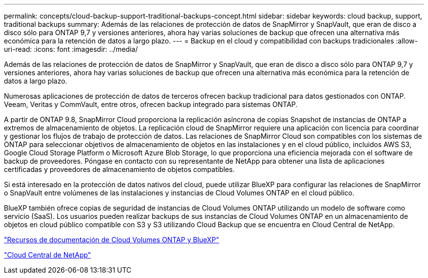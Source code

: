 ---
permalink: concepts/cloud-backup-support-traditional-backups-concept.html 
sidebar: sidebar 
keywords: cloud backup, support, traditional backups 
summary: Además de las relaciones de protección de datos de SnapMirror y SnapVault, que eran de disco a disco sólo para ONTAP 9,7 y versiones anteriores, ahora hay varias soluciones de backup que ofrecen una alternativa más económica para la retención de datos a largo plazo. 
---
= Backup en el cloud y compatibilidad con backups tradicionales
:allow-uri-read: 
:icons: font
:imagesdir: ../media/


[role="lead"]
Además de las relaciones de protección de datos de SnapMirror y SnapVault, que eran de disco a disco sólo para ONTAP 9,7 y versiones anteriores, ahora hay varias soluciones de backup que ofrecen una alternativa más económica para la retención de datos a largo plazo.

Numerosas aplicaciones de protección de datos de terceros ofrecen backup tradicional para datos gestionados con ONTAP. Veeam, Veritas y CommVault, entre otros, ofrecen backup integrado para sistemas ONTAP.

A partir de ONTAP 9.8, SnapMirror Cloud proporciona la replicación asíncrona de copias Snapshot de instancias de ONTAP a extremos de almacenamiento de objetos. La replicación cloud de SnapMirror requiere una aplicación con licencia para coordinar y gestionar los flujos de trabajo de protección de datos. Las relaciones de SnapMirror Cloud son compatibles con los sistemas de ONTAP para seleccionar objetivos de almacenamiento de objetos en las instalaciones y en el cloud público, incluidos AWS S3, Google Cloud Storage Platform o Microsoft Azure Blob Storage, lo que proporciona una eficiencia mejorada con el software de backup de proveedores. Póngase en contacto con su representante de NetApp para obtener una lista de aplicaciones certificadas y proveedores de almacenamiento de objetos compatibles.

Si está interesado en la protección de datos nativos del cloud, puede utilizar BlueXP para configurar las relaciones de SnapMirror o SnapVault entre volúmenes de las instalaciones y instancias de Cloud Volumes ONTAP en el cloud público.

BlueXP también ofrece copias de seguridad de instancias de Cloud Volumes ONTAP utilizando un modelo de software como servicio (SaaS). Los usuarios pueden realizar backups de sus instancias de Cloud Volumes ONTAP en un almacenamiento de objetos en cloud público compatible con S3 y S3 utilizando Cloud Backup que se encuentra en Cloud Central de NetApp.

https://www.netapp.com/cloud-services/cloud-manager/documentation/["Recursos de documentación de Cloud Volumes ONTAP y BlueXP"]

https://cloud.netapp.com["Cloud Central de NetApp"]
